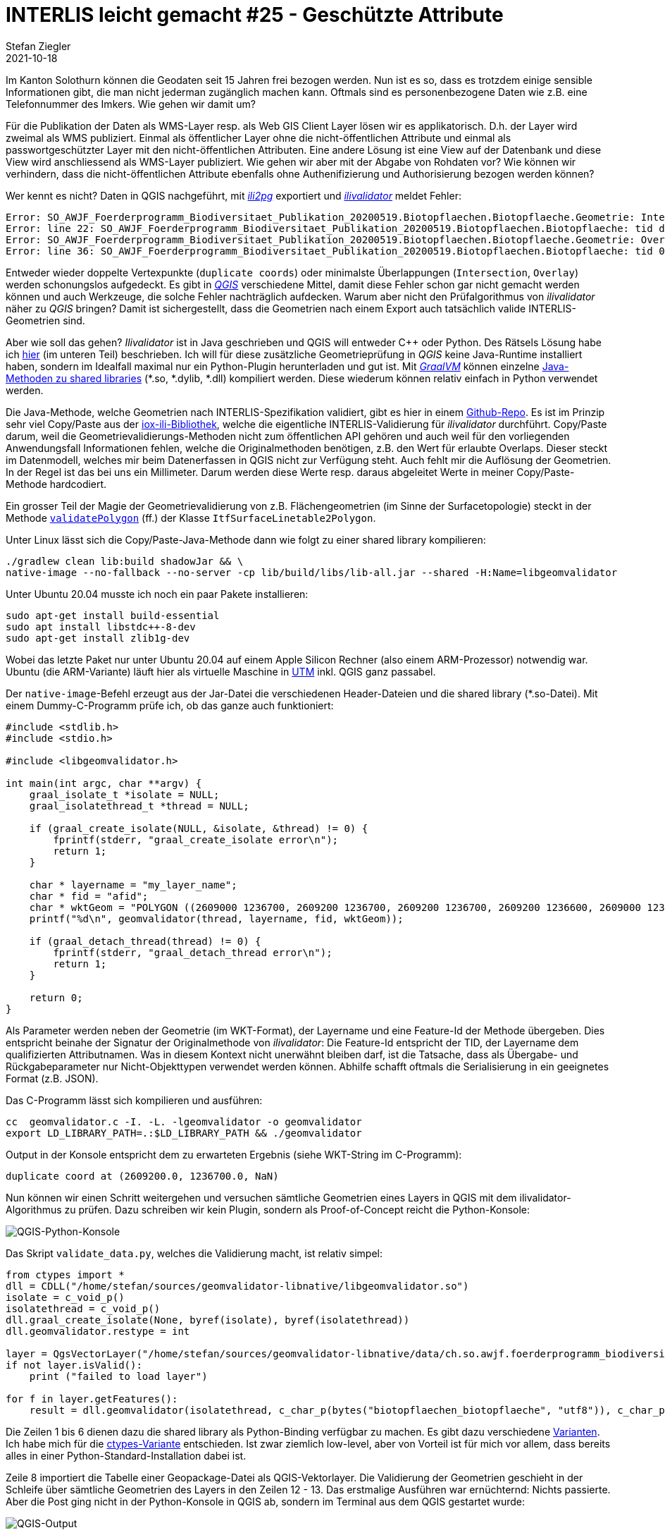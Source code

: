 = INTERLIS leicht gemacht #25 - Geschützte Attribute
Stefan Ziegler
2021-10-18
:jbake-type: post
:jbake-status: published
:jbake-tags: INTERLIS,Java,ili2db,ili2pg
:idprefix:

Im Kanton Solothurn können die Geodaten seit 15 Jahren frei bezogen werden. Nun ist es so, dass es trotzdem einige sensible Informationen gibt, die man nicht jederman zugänglich machen kann. Oftmals sind es personenbezogene Daten wie z.B. eine Telefonnummer des Imkers. Wie gehen wir damit um?  

Für die Publikation der Daten als WMS-Layer resp. als Web GIS Client Layer lösen wir es applikatorisch. D.h. der Layer wird zweimal als WMS publiziert. Einmal als öffentlicher Layer ohne die nicht-öffentlichen Attribute und einmal als passwortgeschützter Layer mit den nicht-öffentlichen Attributen. Eine andere Lösung ist eine View auf der Datenbank und diese View wird anschliessend als WMS-Layer publiziert. Wie gehen wir aber mit der Abgabe von Rohdaten vor? Wie können wir verhindern, dass die nicht-öffentlichen Attribute ebenfalls ohne Authenifizierung und Authorisierung bezogen werden können?


Wer kennt es nicht? Daten in QGIS nachgeführt, mit https://github.com/claeis/ili2pg[_ili2pg_] exportiert und https://github.com/claeis/ilivalidator[_ilivalidator_] meldet Fehler:

[source,xml,linenums]
----
Error: SO_AWJF_Foerderprogramm_Biodiversitaet_Publikation_20200519.Biotopflaechen.Biotopflaeche.Geometrie: Intersection coord1 (2610894.968, 1249766.404), tids 4b76926f-cef2-4b9e-8750-f3aef21385eb, 4b76926f-cef2-4b9e-8750-f3aef21385eb
Error: line 22: SO_AWJF_Foerderprogramm_Biodiversitaet_Publikation_20200519.Biotopflaechen.Biotopflaeche: tid dc58062e-4251-433b-b124-835356dc873e: duplicate coord at (2621389.108, 1244991.863, NaN)
Error: SO_AWJF_Foerderprogramm_Biodiversitaet_Publikation_20200519.Biotopflaechen.Biotopflaeche.Geometrie: Overlay coord1 (2617574.166, 1240369.683), coord2 (2617621.209, 1240261.671), tids 8ed21983-6692-4f99-b306-f084a364440f, 8ed21983-6692-4f99-b306-f084a364440f
Error: line 36: SO_AWJF_Foerderprogramm_Biodiversitaet_Publikation_20200519.Biotopflaechen.Biotopflaeche: tid 01857f02-9fca-4e18-83af-f97de8744ecd: duplicate coord at (2635087.966, 1247870.588, NaN)
----

Entweder wieder doppelte Vertexpunkte (`duplicate coords`) oder minimalste Überlappungen (`Intersection`, `Overlay`) werden schonungslos aufgedeckt. Es gibt in https://qgis.org[_QGIS_] verschiedene Mittel, damit diese Fehler schon gar nicht gemacht werden können und auch Werkzeuge, die solche Fehler nachträglich aufdecken. Warum aber nicht den Prüfalgorithmus von _ilivalidator_ näher zu _QGIS_ bringen? Damit ist sichergestellt, dass die Geometrien nach einem Export auch tatsächlich valide INTERLIS-Geometrien sind.

Aber wie soll das gehen? _Ilivalidator_ ist in Java geschrieben und QGIS will entweder C++ oder Python. Des Rätsels Lösung habe ich http://blog.sogeo.services/blog/2021/02/02/interlis-leicht-gemacht-number-22.html[hier] (im unteren Teil) beschrieben. Ich will für diese zusätzliche Geometrieprüfung in _QGIS_ keine Java-Runtime installiert haben, sondern im Idealfall maximal nur ein Python-Plugin herunterladen und gut ist. Mit https://www.graalvm.org/[_GraalVM_] können einzelne https://www.graalvm.org/reference-manual/native-image/ImplementingNativeMethodsInJavaWithSVM/[Java-Methoden zu shared libraries] (*.so, *.dylib, *.dll) kompiliert werden. Diese wiederum können relativ einfach in Python verwendet werden.

Die Java-Methode, welche Geometrien nach INTERLIS-Spezifikation validiert, gibt es hier in einem https://github.com/edigonzales/geomvalidator-libnative[Github-Repo]. Es ist im Prinzip sehr viel Copy/Paste aus der https://github.com/claeis/iox-ili[iox-ili-Bibliothek], welche die eigentliche INTERLIS-Validierung für _ilivalidator_ durchführt. Copy/Paste darum, weil die Geometrievalidierungs-Methoden nicht zum öffentlichen API gehören und auch weil für den vorliegenden Anwendungsfall Informationen fehlen, welche die Originalmethoden benötigen, z.B. den Wert für erlaubte Overlaps. Dieser steckt im Datenmodell, welches mir beim Datenerfassen in QGIS nicht zur Verfügung steht. Auch fehlt mir die Auflösung der Geometrien. In der Regel ist das bei uns ein Millimeter. Darum werden diese Werte resp. daraus abgeleitet Werte in meiner Copy/Paste-Methode hardcodiert.

Ein grosser Teil der Magie der Geometrievalidierung von z.B. Flächengeometrien (im Sinne der Surfacetopologie) steckt in der Methode https://github.com/claeis/iox-ili/blob/master/src/main/java/ch/interlis/iom_j/itf/impl/ItfSurfaceLinetable2Polygon.java#L263[`validatePolygon`] (ff.) der Klasse `ItfSurfaceLinetable2Polygon`.

Unter Linux lässt sich die Copy/Paste-Java-Methode dann wie folgt zu einer shared library kompilieren:

```
./gradlew clean lib:build shadowJar && \
native-image --no-fallback --no-server -cp lib/build/libs/lib-all.jar --shared -H:Name=libgeomvalidator 
```

Unter Ubuntu 20.04 musste ich noch ein paar Pakete installieren:

```
sudo apt-get install build-essential
sudo apt install libstdc++-8-dev
sudo apt-get install zlib1g-dev 
```

Wobei das letzte Paket nur unter Ubuntu 20.04 auf einem Apple Silicon Rechner (also einem ARM-Prozessor) notwendig war. Ubuntu (die ARM-Variante) läuft hier als virtuelle Maschine in https://mac.getutm.app/[UTM] inkl. QGIS ganz passabel.

Der `native-image`-Befehl erzeugt aus der Jar-Datei die verschiedenen Header-Dateien und die shared library (*.so-Datei). Mit einem Dummy-C-Programm prüfe ich, ob das ganze auch funktioniert:

[source,c,linenums]
----
#include <stdlib.h>
#include <stdio.h>

#include <libgeomvalidator.h>

int main(int argc, char **argv) {
    graal_isolate_t *isolate = NULL;
    graal_isolatethread_t *thread = NULL;

    if (graal_create_isolate(NULL, &isolate, &thread) != 0) {
        fprintf(stderr, "graal_create_isolate error\n");
        return 1;
    }

    char * layername = "my_layer_name";
    char * fid = "afid";
    char * wktGeom = "POLYGON ((2609000 1236700, 2609200 1236700, 2609200 1236700, 2609200 1236600, 2609000 1236600, 2609000 1236700))";
    printf("%d\n", geomvalidator(thread, layername, fid, wktGeom));

    if (graal_detach_thread(thread) != 0) {
        fprintf(stderr, "graal_detach_thread error\n");
        return 1;
    }

    return 0;
}
----

Als Parameter werden neben der Geometrie (im WKT-Format), der Layername und eine Feature-Id der Methode übergeben. Dies entspricht beinahe der Signatur der Originalmethode von _ilivalidator_: Die Feature-Id entspricht der TID, der Layername dem qualifizierten Attributnamen. Was in diesem Kontext nicht unerwähnt bleiben darf, ist die Tatsache, dass als Übergabe- und Rückgabeparameter nur Nicht-Objekttypen verwendet werden können. Abhilfe schafft oftmals die Serialisierung in ein geeignetes Format (z.B. JSON).

Das C-Programm lässt sich kompilieren und ausführen:

```
cc  geomvalidator.c -I. -L. -lgeomvalidator -o geomvalidator
export LD_LIBRARY_PATH=.:$LD_LIBRARY_PATH && ./geomvalidator
```

Output in der Konsole entspricht dem zu erwarteten Ergebnis (siehe WKT-String im C-Programm):
```
duplicate coord at (2609200.0, 1236700.0, NaN)
```

Nun können wir einen Schritt weitergehen und versuchen sämtliche Geometrien eines Layers in QGIS mit dem ilivalidator-Algorithmus zu prüfen. Dazu schreiben wir kein Plugin, sondern als Proof-of-Concept reicht die Python-Konsole:

image::../../../../../images/interlis_leicht_gemacht_p24/qgis_python_console01.png[alt="QGIS-Python-Konsole", align="center"]

Das Skript `validate_data.py`, welches die Validierung macht, ist relativ simpel:

[source,python,linenums]
----
from ctypes import *
dll = CDLL("/home/stefan/sources/geomvalidator-libnative/libgeomvalidator.so")
isolate = c_void_p()
isolatethread = c_void_p()
dll.graal_create_isolate(None, byref(isolate), byref(isolatethread))
dll.geomvalidator.restype = int

layer = QgsVectorLayer("/home/stefan/sources/geomvalidator-libnative/data/ch.so.awjf.foerderprogramm_biodiversitaet.gpkg|layername=biotopflaechen_biotopflaeche", "biotopflaechen_biotopflaeche", "ogr")
if not layer.isValid():
    print ("failed to load layer")
    
for f in layer.getFeatures():
    result = dll.geomvalidator(isolatethread, c_char_p(bytes("biotopflaechen_biotopflaeche", "utf8")), c_char_p(bytes(str(f.id()), "utf8")), c_char_p(bytes(f.geometry().asWkt(), "utf8")))
----

Die Zeilen 1 bis 6 dienen dazu die shared library als Python-Binding verfügbar zu machen. Es gibt dazu verschiedene https://realpython.com/python-bindings-overview/[Varianten]. Ich habe mich für die https://realpython.com/python-bindings-overview/#ctypes[ctypes-Variante] entschieden. Ist zwar ziemlich low-level, aber von Vorteil ist für mich vor allem, dass bereits alles in einer Python-Standard-Installation dabei ist.

Zeile 8 importiert die Tabelle einer Geopackage-Datei als QGIS-Vektorlayer. Die Validierung der Geometrien geschieht in der Schleife über sämtliche Geometrien des Layers in den Zeilen 12 - 13. Das erstmalige Ausführen war ernüchternd: Nichts passierte. Aber die Post ging nicht in der Python-Konsole in QGIS ab, sondern im Terminal aus dem QGIS gestartet wurde:

image::../../../../../images/interlis_leicht_gemacht_p24/output01.png[alt="QGIS-Output", align="center"]

Die shared library loggt nach stderr. Trotzdem hätte ich eigentlich erwartet, dass man den Output in der Python-Konsole sieht. Aber wahrscheinlich ist das Verhalten logisch und ich verstehe es nur nicht. Vergleicht man den Output der Prüfung des QGIS-Layers mittels shared library mit dem ilivalidator-Logfile, kann man mit sich und der Welt zufrieden sein:

image::../../../../../images/interlis_leicht_gemacht_p24/output02.png[alt="Ilivalidator-Output", align="center"]

Das Ganze ist natürlich bloss eine Spielerei aber zeigt es doch die Fähigkeiten und Möglichkeiten von _GraalVM_ und dass Java sehr flexibel eingesetzt werden kann.